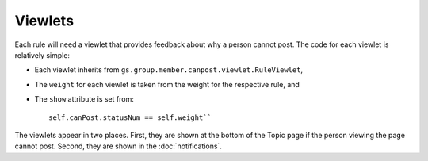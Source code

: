 .. _viewlets:

Viewlets
========

Each rule will need a viewlet that provides feedback about why a person
cannot post. The code for each viewlet is relatively simple:

* Each viewlet inherits from
  ``gs.group.member.canpost.viewlet.RuleViewlet``,

* The ``weight`` for each viewlet is taken from the weight for the
  respective rule, and

* The ``show`` attribute is set from::

    self.canPost.statusNum == self.weight``

The viewlets appear in two places. First, they are shown at the bottom 
of the Topic page if the person viewing the page cannot post. Second,
they are shown in the :doc:`notifications`. 
